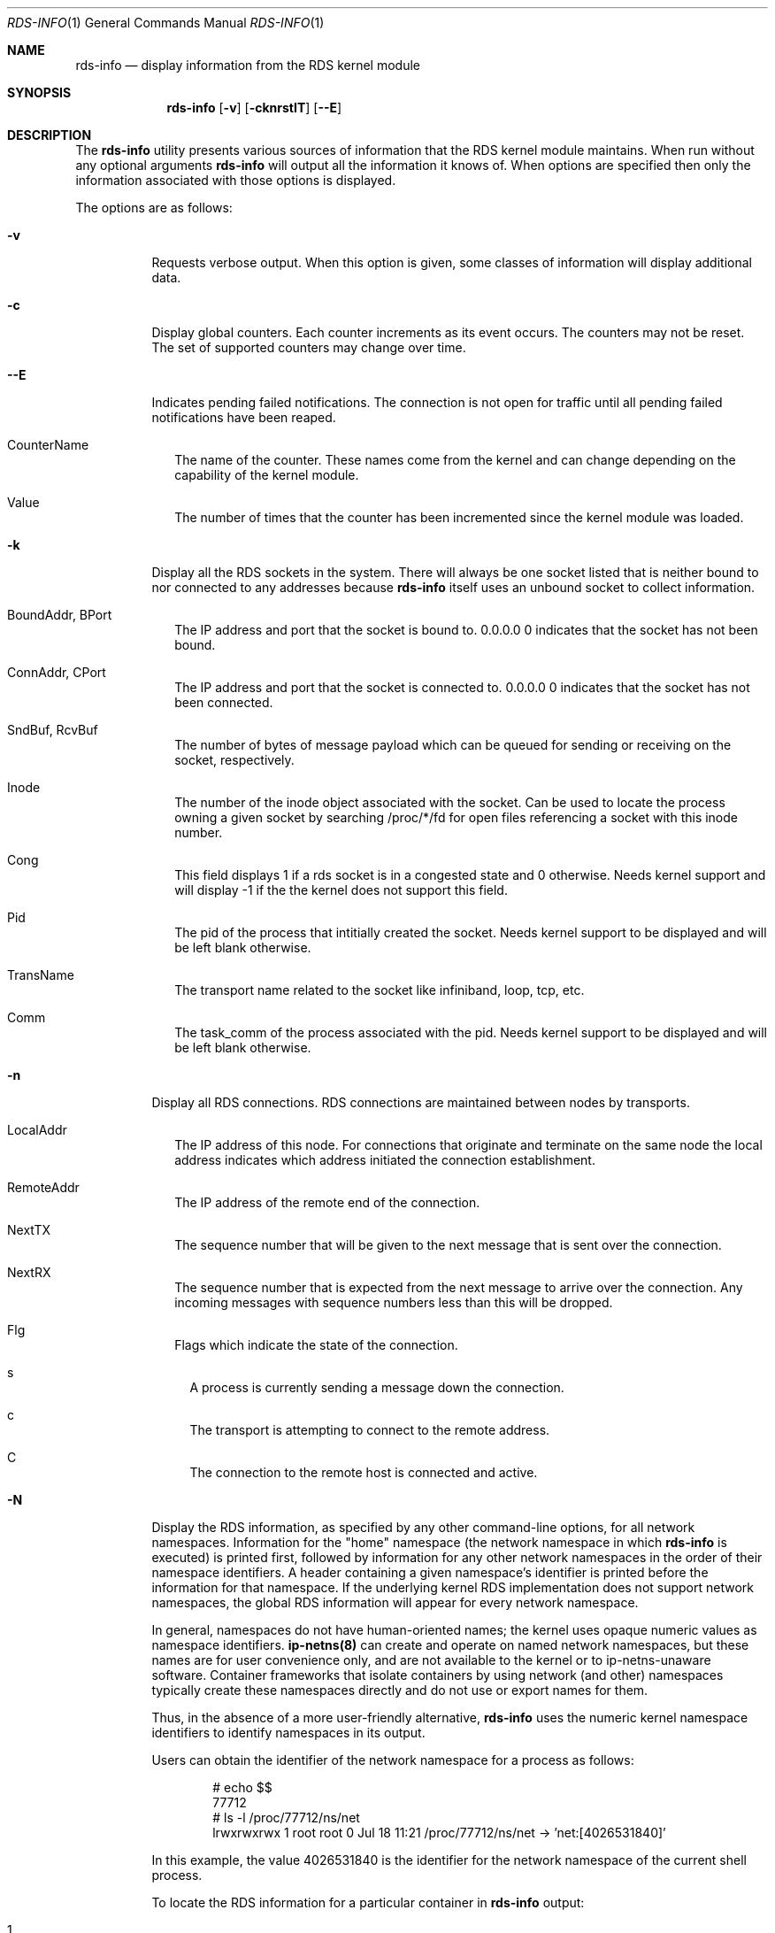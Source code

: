 .Dd October 30, 2006
.Dt RDS-INFO 1
.Os
.Sh NAME
.Nm rds-info
.Nd display information from the RDS kernel module
.Pp
.Sh SYNOPSIS
.Nm rds-info
.Op Fl v
.Bk -words
.Op Fl cknrstIT
.Op Fl Fl E

.Sh DESCRIPTION
The
.Nm
utility presents various sources of information that
the RDS kernel module maintains.  When run without any optional arguments
.Nm
will output all the information it knows of.  When options are specified then
only the information associated with those options is displayed.

The options are as follows:
.Bl -tag -width Ds
.It Fl v
Requests verbose output. When this option is given, some classes of information
will display additional data.

.It Fl c
Display global counters.  Each counter increments as its event
occurs.  The counters may not be reset.  The set of supported counters
may change over time.

.It Fl Fl E
Indicates pending failed notifications. The connection is not open for traffic until all pending failed notifications have been reaped.

.Bl -tag -width 4
.It CounterName
The name of the counter.  These names come from the kernel and can change
depending on the capability of the kernel module.
.It Value
The number of times that the counter has been incremented since the kernel
module was loaded.
.El

.It Fl k
Display all the RDS sockets in the system.  There will always be one socket
listed that is neither bound to nor connected to any addresses because
.Nm
itself uses an unbound socket to collect information.

.Bl -tag -width 4
.It BoundAddr, BPort
The IP address and port that the socket is bound to.  0.0.0.0 0 indicates that
the socket has not been bound.
.It ConnAddr, CPort
The IP address and port that the socket is connected to.  0.0.0.0 0 indicates
that the socket has not been connected.
.It SndBuf, RcvBuf
The number of bytes of message payload which can be queued for sending or
receiving on the socket, respectively.
.It Inode
The number of the inode object associated with the socket. Can be used to
locate the process owning a given socket by searching /proc/*/fd for
open files referencing a socket with this inode number.
.It Cong
This field displays 1 if a rds socket is in a congested state and 0 otherwise.
Needs kernel support and will display -1 if the the kernel does not support
this field.
.It Pid
The pid of the process that intitially created the socket. Needs kernel
support to be displayed and will be left blank otherwise.
.It TransName
The transport name related to the socket like infiniband, loop, tcp, etc.
.It Comm
The task_comm of the process associated with the pid. Needs kernel support to
be displayed and will be left blank otherwise.
.El

.It Fl n
Display all RDS connections.  RDS connections are maintained between
nodes by transports.

.Bl -tag -width 4
.It LocalAddr
The IP address of this node.  For connections that originate and terminate on
the same node the local address indicates which address initiated the
connection establishment.
.It RemoteAddr
The IP address of the remote end of the connection.
.It NextTX
The sequence number that will be given to the next message that is sent
over the connection.
.It NextRX
The sequence number that is expected from the next message to arrive over
the connection.  Any incoming messages with sequence numbers less than this
will be dropped.
.It Flg
Flags which indicate the state of the connection.
.Bl -tag -width 4
.It s
A process is currently sending a message down the connection.
.It c
The transport is attempting to connect to the remote address.
.It C
The connection to the remote host is connected and active.
.El
.El

.It Fl N
Display the RDS information, as specified by any other command-line options,
for all network namespaces.  Information for the "home" namespace (the network
namespace in which
.Nm
is executed) is printed first, followed by information for any other network
namespaces in the order of their namespace identifiers.  A header containing a
given namespace's identifier is printed before the information for that
namespace.  If the underlying kernel RDS implementation does not support
network namespaces, the global RDS information will appear for every network
namespace.

In general, namespaces do not have human-oriented names; the kernel uses
opaque numeric values as namespace identifiers.
.Sy ip-netns(8)
can create and operate on named network namespaces, but these names are for
user convenience only, and are not available to the kernel or to
ip-netns-unaware software.  Container frameworks that isolate containers by
using network (and other) namespaces typically create these namespaces
directly and do not use or export names for them.

Thus, in the absence of a more user-friendly alternative,
.Nm
uses the numeric kernel namespace identifiers to identify namespaces in its
output.

Users can obtain the identifier of the network namespace for a process as
follows:

.Bd -literal -offset indent
# echo $$
77712
# ls -l /proc/77712/ns/net
lrwxrwxrwx 1 root root 0 Jul 18 11:21 /proc/77712/ns/net -> 'net:[4026531840]'
.Ed

In this example, the value 4026531840 is the identifier for the network
namespace of the current shell process.

To locate the RDS information for a particular container in
.Nm
output:

.Bl -enum -offset indent
.It
Identify a process in the container, for example by using the
container management software's
.Sy ps
or
.Sy inspect
command.
.It
Find the network namespace identifier for the container process from the /proc
entry for the process, as indicated above.
.It
Look for the
.Nm
output section for the network namespace of the container's process.
.El

Accessing other namespaces requires that the
.Nm
process has the
.Sy CAP_SYS_ADMIN
and
.Sy CAP_SYS_PTRACE
capabilities, and that the
.Sy libdhash
package is installed on the system.

.It Fl r, Fl s, Fl t
Display the messages in the receive, send, or retransmit queues respectively.
.Bl -tag -width 4
.It LocalAddr, LPort
The local IP address and port on this node associated with the message. For
sent messages this is the source address, for receive messages it is the
destination address.
.It RemoteAddr, RPort
The remote IP address and port associated with the message. For sent messages
this is the destination address, for receive messages it is the source address.
.It Seq
The sequence number of the message.
.It Bytes
The number of bytes in the message payload.
.It time_ms
Time in ms the message has been in the queue.
.El

The following information sources are dependent on specific transports which
may not always be available.

.It Fl I
Display the IB connections which the IB transport is using to provide
RDS connections.

.Bl -tag -width 4
.It LocalAddr
The local IP address of this connection.
.It RemoteAddr
The remote IP address of this connection.
.It LocalDev
The local IB Global Identifier, printed in IPv6 address syntax.
.It RemoteDev
The remote IB Global Identifier, printed in IPv6 address syntax.
.It SrcQPNo
The source QP number for this connection.
.It DstQPNo
The destination QP number for this connection.
.It State
The current state for this connection. In a non-supported kernel connection
state may appear as DOWN.
.El

If verbose output is requested, additional per-connection information
will be displayed. These additional fields are documented below.

.Bl -tag -width 4
.It CacheAllocs
The total number of cache allocs used by this connection.
.It RecvAllocCtr
The RDS IB connection recv ring alloc counter.
.It RecvFreeCtr
The RDS IB connection recv ring free counter.
.It SendAllocCtr
The RDS IB connection send ring alloc counter.
.It SendFreeCtr
The RDS IB connection send ring free counter.
.It SendBytes
The total number of bytes sent by this connection.
.It RecvBytes
The total number of bytes received by this connection.
.It RReadBytes
The total number of RDMA bytes read by this connection.
.It RWriteBytes
The total number of RDMA bytes written by this connection.
.It TxPollTs
The time in msec from last scq[send completion queue] poll.
.It RxPollTs
The time in msec from last rcq[recv completion queue] poll.
.It TxPollCnt
The number of scq polls so far, by RDS on this connection.
.It RxPollCnt
The number of rcq polls so far, by RDS on this connection.
.It Scq_vec
The zero based vector number associated with the send CQ.
.It Rcq_vec
The zero based vector number associated with the Receive CQ.
.It Scq_irq
The IRQ# associated with the send CQ.
.It Rcq_irq
The IRQ# associated with the receive CQ.
.El

The "-I" option also supports the use of the "-o" flag in addition to it
to allow the user to selectively display the additional fields documented
above.

Example:	rds-info -I -o "rx_poll_cnt, r_read_bytes, recv_alloc_ctr"
		rds-info -I -o "cache_allocs, send_bytes, tx_poll_ts"

.It Fl T
Display the TCP sockets which the TCP transport is using to provide
RDS connections.

.Bl -tag -width 4
.It LocalAddr, LPort
The local IP address and port of this socket.
.It RemoteAddr, RPort
The remote IP address and port that this socket is connected to.
.It HdrRemain
The number of bytes that must be read off the socket to complete the next
full RDS header.
.It DataRemain
The number of bytes that must be read off the socket to complete the data
payload of the message which is being received.
.It SentNxt
The TCP sequence number of the first byte of the last message that we sent
down the connection.
.It ExpectedUna
The TCP sequence number of the byte past the last byte of the last message
that we sent down the connection.  When we see that the remote side has
acked up to this byte then we know that the remote side has received all
our RDS messages.
.It SeenUna
The TCP sequence number of the byte past the last byte which has been
acked by the remote host.
.El

.El
.Pp
